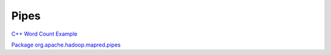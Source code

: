 *****
Pipes
*****

.. todo:: This section is pulled from `Archived Wiki - Grid Cook Book <https://archives.ouroath.com/twiki/twiki.corp.yahoo.com/view/Grid/CookBook.html>`_ and needs to be updated.


.. todo:: those two links are broken

`C++ Word Count Example <https://archives.ouroath.com/twiki/twiki.corp.yahoo.com:8080/?url=http%3A%2F%2Fwiki.apache.org%2Fhadoop%2FC%2B%2BWordCount&SIG=11e3nnhdi/>`_

`Package org.apache.hadoop.mapred.pipes <https://archives.ouroath.com/twiki/twiki.corp.yahoo.com:8080/?url=http%3A%2F%2Fhadoop.apache.org%2Fcore%2Fdocs%2Fr0.19.1%2Fapi%2Forg%2Fapache%2Fhadoop%2Fmapred%2Fpipes%2Fpackage-summary.html&SIG=1365mqn4n/>`_

